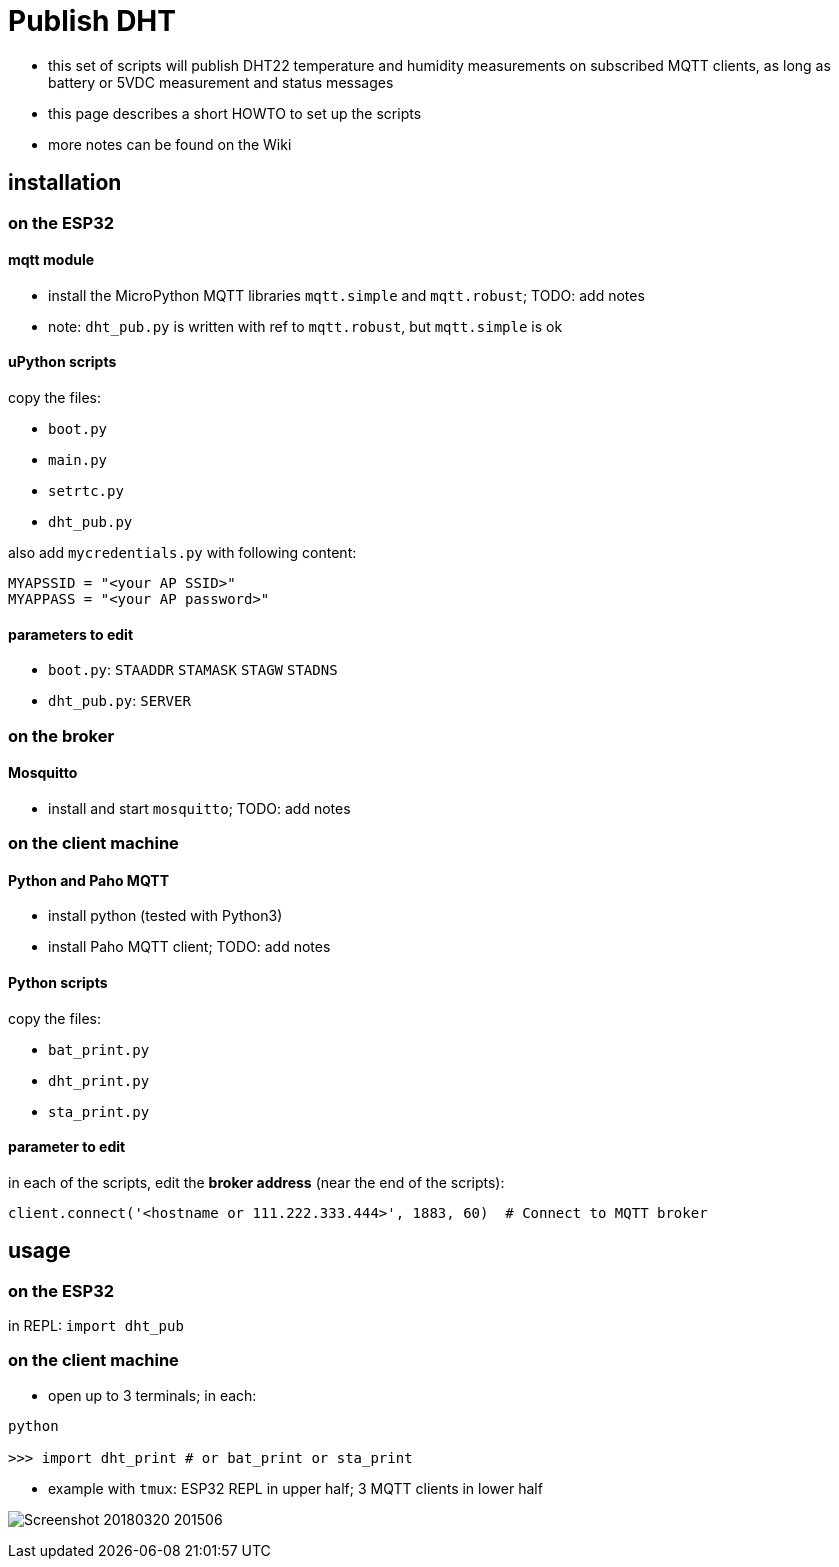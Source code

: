 # Publish DHT

* this set of scripts will publish DHT22 temperature and humidity measurements on subscribed MQTT clients, as long as battery or 5VDC measurement and status messages
* this page describes a short HOWTO to set up the scripts
* more notes can be found on the Wiki

## installation 

### on the ESP32

#### mqtt module

* install the MicroPython MQTT libraries `mqtt.simple` and `mqtt.robust`; TODO: add notes
* note: `dht_pub.py` is written with ref to `mqtt.robust`, but `mqtt.simple` is ok

#### uPython scripts 
copy the files:

* `boot.py`
* `main.py`
* `setrtc.py`
* `dht_pub.py`

also add `mycredentials.py` with following content:

----
MYAPSSID = "<your AP SSID>"
MYAPPASS = "<your AP password>"
----

#### parameters to edit

* `boot.py`: `STAADDR` `STAMASK` `STAGW` `STADNS`
* `dht_pub.py`: `SERVER`

### on the broker

#### Mosquitto
* install and start `mosquitto`; TODO: add notes

### on the client machine

#### Python and Paho MQTT
* install python (tested with Python3)
* install Paho MQTT client; TODO: add notes

#### Python scripts
copy the files:

* `bat_print.py`
* `dht_print.py`
* `sta_print.py`

#### parameter to edit
in each of the scripts, edit the *broker address* (near the end of the scripts):

----
client.connect('<hostname or 111.222.333.444>', 1883, 60)  # Connect to MQTT broker
----

## usage

### on the ESP32

in REPL: `import dht_pub`

### on the client machine

* open up to 3 terminals; in each:
----
python

>>> import dht_print # or bat_print or sta_print
----
* example with `tmux`: ESP32 REPL in upper half; 3 MQTT clients in lower half

image:Screenshot_20180320_201506.png[]

